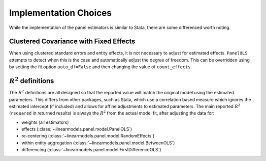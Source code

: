.. _panel-implementation-choices:

Implementation Choices
----------------------

While the implementation of the panel estimators is similar to Stata, there
are some differenced worth noting.

Clustered Covariance with Fixed Effects
=======================================
When using clustered standard errors and entity effects, it is not necessary
to adjust for estimated effects. ``PanelOLS`` attempts to detect when this is
the case and automatically adjust the degree of freedom. This can be
overridden using by setting the fit option ``auto_df=False`` and then
changing the value of ``count_effects``.

:math:`R^2` definitions
=======================
The :math:`R^2` definitions are all designed so that the reported value will
match the original model using the estimated parameters.  This differs from
other packages, such as Stata, which use a correlation based measure which
ignores the estimated intercept (if included) and allows for affine
adjustments to estimated parameters. The main reported :math:`R^2`
(``rsquared`` in returned results) is always the :math:`R^2` from
the actual model fit, after adjusting the data for:

* weights (all estimators)
* effects (:class:`~linearmodels.panel.model.PanelOLS`)
* re-centering (:class:`~linearmodels.panel.model.RandomEffects`)
* within entity aggregation (:class:`~linearmodels.panel.model.BetweenOLS`)
* differencing (:class:`~linearmodels.panel.model.FirstDifferenceOLS`)
